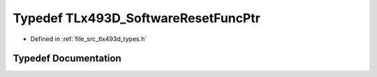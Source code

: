 .. _exhale_typedef_tlx493d__types_8h_1aece8eb19a7a87fd4491d947b2e3c698a:

Typedef TLx493D_SoftwareResetFuncPtr
====================================

- Defined in :ref:`file_src_tlx493d_types.h`


Typedef Documentation
---------------------


.. doxygentypedef:: TLx493D_SoftwareResetFuncPtr
   :project: XENSIV 3D Magnetic Sensors Arduino Library